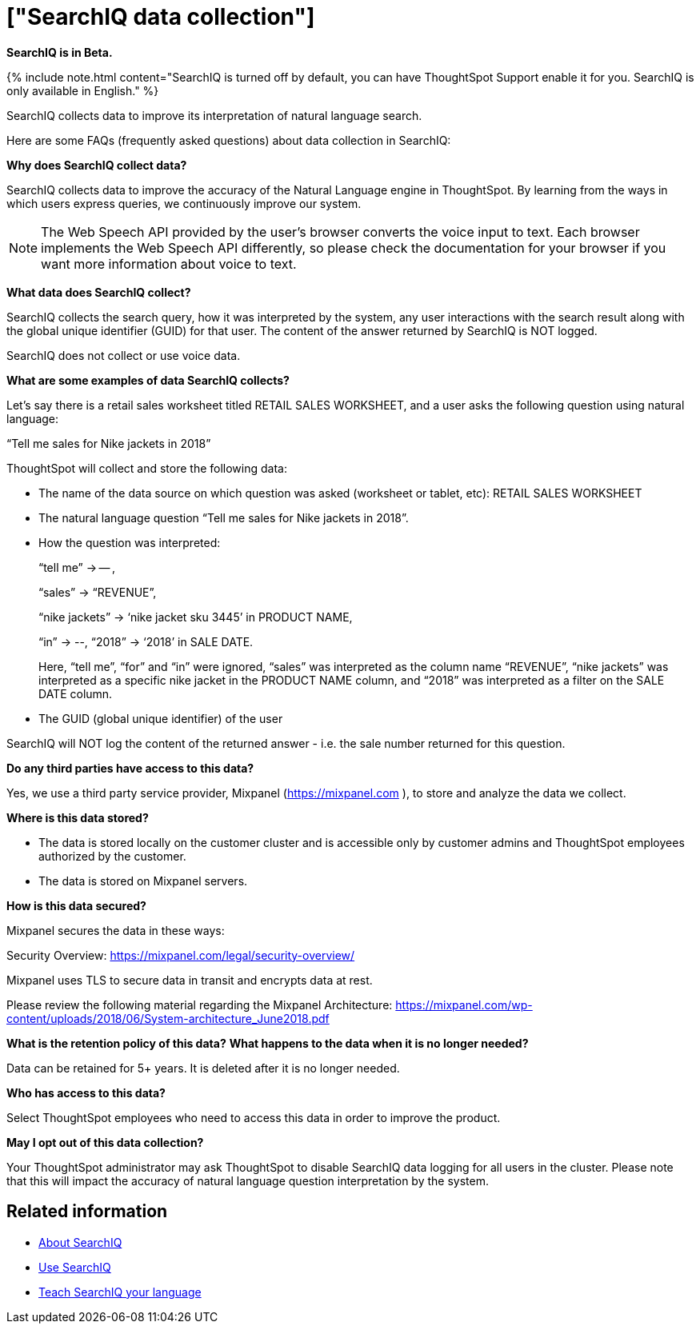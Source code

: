 = ["SearchIQ data collection"]
:last_updated: 09/23/2019
:permalink: /:collection/:path.html
:sidebar: mydoc_sidebar
:summary: Learn what data SearchIQ collects about usage and language mappings.

*SearchIQ is in [.label.label-beta]#Beta#.*

{% include note.html content="SearchIQ is turned off by default, you can have ThoughtSpot Support enable it for you.
SearchIQ is only available in English." %}

SearchIQ collects data to improve its interpretation of natural language search.

Here are some FAQs (frequently asked questions) about data collection in SearchIQ:

*Why does SearchIQ collect data?*

SearchIQ collects data to improve the accuracy of the Natural Language engine in ThoughtSpot.
By learning from the  ways in which users express queries, we continuously improve our system.

NOTE: The Web Speech API provided by the user's browser converts the voice input to text.
Each browser implements the Web Speech API differently, so please check the documentation for your browser if you want more information about voice to text.

*What data does SearchIQ collect?*

SearchIQ collects the search query, how it was interpreted by the system, any user interactions with the search result along with the global unique identifier (GUID) for that user.
The content of the answer returned by SearchIQ is NOT logged.

SearchIQ does not collect or use voice data.

*What are some examples of data SearchIQ collects?*

Let's say there is a retail sales worksheet titled RETAIL SALES WORKSHEET, and a user asks the following question using natural language:

"`Tell me sales for Nike jackets in 2018`"

ThoughtSpot will collect and store the following data:

* The name of the data source on which question was asked (worksheet or tablet, etc): RETAIL SALES WORKSHEET
* The natural language question "`Tell me sales for Nike jackets in 2018`".
* How the question was interpreted:
+
"`tell me`" \-> -- ,
+
"`sales`" \-> "`REVENUE`",
+
"`nike jackets`" \-> '`nike jacket sku 3445`' in PRODUCT NAME,
+
"`in`" \-> --, "`2018`" \-> '`2018`' in SALE DATE.
+
Here, "`tell me`", "`for`" and "`in`" were ignored, "`sales`" was interpreted as the column name "`REVENUE`", "`nike jackets`" was interpreted as a specific nike jacket in the PRODUCT NAME column, and "`2018`" was interpreted as a filter on the SALE DATE column.

* The GUID (global unique identifier) of the user

SearchIQ will NOT log the content of the returned answer - i.e.
the sale number returned for this question.

*Do any third parties have access to this data?*

Yes, we use a third party service provider, Mixpanel (https://mixpanel.com ), to store and analyze the data we collect.

*Where is this data stored?*

* The data is stored locally on the customer cluster and is accessible only by customer admins and ThoughtSpot employees authorized by the customer.
* The data is stored on Mixpanel servers.

*How is this data secured?*

Mixpanel secures the data in these ways:

Security Overview: https://mixpanel.com/legal/security-overview/

Mixpanel uses TLS to secure data in transit and encrypts data at rest.

Please review the following material regarding the Mixpanel Architecture: https://mixpanel.com/wp-content/uploads/2018/06/System-architecture_June2018.pdf

*What is the retention policy of this data?* *What happens to the data when it is no longer needed?*

Data can be retained for 5+ years.
It is deleted after it is no longer needed.

*Who has access to this data?*

Select ThoughtSpot employees who need to access this data in order to improve the product.

*May I opt out of this data collection?*

Your ThoughtSpot administrator may ask ThoughtSpot to disable SearchIQ data logging for all users in the cluster.
Please note that this will impact the accuracy of natural language question interpretation by the system.

== Related information

* xref:about-searchiq.html[About SearchIQ]
* xref:use-searchiq.html[Use SearchIQ]
* xref:teach-searchiq.html[Teach SearchIQ your language]
